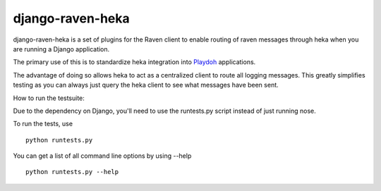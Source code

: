 =================
django-raven-heka
=================

.. image:: https://secure.travis-ci.org/mozilla-services/django-raven-heka.png

django-raven-heka is a set of plugins for the Raven client
to enable routing of raven messages through heka when you are
running a Django application.

The primary use of this is to standardize heka integration into
`Playdoh <http://playdoh.readthedocs.org/>`_ applications.

The advantage of doing so allows heka to act as a centralized client
to route all logging messages.  This greatly simplifies testing as you
can always just query the heka client to see what messages have been
sent.

How to run the testsuite:

Due to the dependency on Django, you'll need to use the runtests.py
script instead of just running nose.

To run the tests, use ::

    python runtests.py

You can get a list of all command line options by using --help ::

    python runtests.py --help
